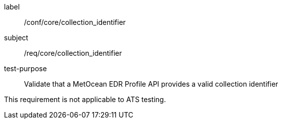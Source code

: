 [[ats_core_collection_identifier]]
====
[%metadata]
label:: /conf/core/collection_identifier
subject:: /req/core/collection_identifier
test-purpose:: Validate that a MetOcean EDR Profile API provides a valid collection identifier

[.component,class=test method]
=====

This requirement is not applicable to ATS testing.

=====

====
